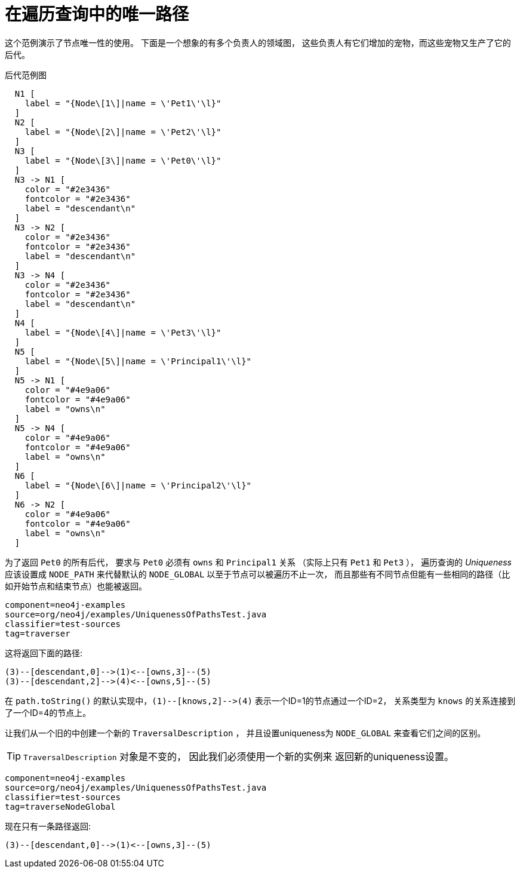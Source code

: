 [[examples-uniqueness-of-paths-in-traversals]]
在遍历查询中的唯一路径
===========

这个范例演示了节点唯一性的使用。
下面是一个想象的有多个负责人的领域图，
这些负责人有它们增加的宠物，而这些宠物又生产了它的后代。

.后代范例图
["dot", "Descendants-Example-Graph-Uniqueness-of-Paths-in-traversals.svg", "neoviz", ""]
----
  N1 [
    label = "{Node\[1\]|name = \'Pet1\'\l}"
  ]
  N2 [
    label = "{Node\[2\]|name = \'Pet2\'\l}"
  ]
  N3 [
    label = "{Node\[3\]|name = \'Pet0\'\l}"
  ]
  N3 -> N1 [
    color = "#2e3436"
    fontcolor = "#2e3436"
    label = "descendant\n"
  ]
  N3 -> N2 [
    color = "#2e3436"
    fontcolor = "#2e3436"
    label = "descendant\n"
  ]
  N3 -> N4 [
    color = "#2e3436"
    fontcolor = "#2e3436"
    label = "descendant\n"
  ]
  N4 [
    label = "{Node\[4\]|name = \'Pet3\'\l}"
  ]
  N5 [
    label = "{Node\[5\]|name = \'Principal1\'\l}"
  ]
  N5 -> N1 [
    color = "#4e9a06"
    fontcolor = "#4e9a06"
    label = "owns\n"
  ]
  N5 -> N4 [
    color = "#4e9a06"
    fontcolor = "#4e9a06"
    label = "owns\n"
  ]
  N6 [
    label = "{Node\[6\]|name = \'Principal2\'\l}"
  ]
  N6 -> N2 [
    color = "#4e9a06"
    fontcolor = "#4e9a06"
    label = "owns\n"
  ]
----

为了返回 +Pet0+ 的所有后代，
要求与 +Pet0+ 必须有 +owns+ 和 +Principal1+ 关系
（实际上只有 +Pet1+ 和 +Pet3+ ），
遍历查询的 _Uniqueness_ 
应该设置成 +NODE_PATH+ 来代替默认的 +NODE_GLOBAL+ 
以至于节点可以被遍历不止一次，
而且那些有不同节点但能有一些相同的路径（比如开始节点和结束节点）也能被返回。

[snippet,java]
----
component=neo4j-examples
source=org/neo4j/examples/UniquenessOfPathsTest.java
classifier=test-sources
tag=traverser
----

这将返回下面的路径:

[source]
----
(3)--[descendant,0]-->(1)<--[owns,3]--(5)
(3)--[descendant,2]-->(4)<--[owns,5]--(5)

----

在 `path.toString()` 的默认实现中，`(1)--[knows,2]-->(4)` 表示一个ID=1的节点通过一个ID=2，
关系类型为 `knows` 的关系连接到了一个ID=4的节点上。

让我们从一个旧的中创建一个新的 +TraversalDescription+ ，
并且设置uniqueness为 +NODE_GLOBAL+ 来查看它们之间的区别。

TIP: +TraversalDescription+ 对象是不变的，
因此我们必须使用一个新的实例来
返回新的uniqueness设置。

[snippet,java]
----
component=neo4j-examples
source=org/neo4j/examples/UniquenessOfPathsTest.java
classifier=test-sources
tag=traverseNodeGlobal
----

现在只有一条路径返回:

[source]
----
(3)--[descendant,0]-->(1)<--[owns,3]--(5)

----


